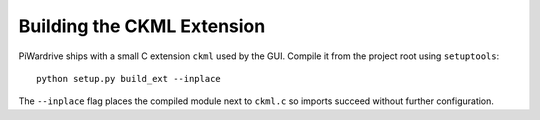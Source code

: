 Building the CKML Extension
===========================

PiWardrive ships with a small C extension ``ckml`` used by the GUI.
Compile it from the project root using ``setuptools``::

    python setup.py build_ext --inplace

The ``--inplace`` flag places the compiled module next to ``ckml.c`` so
imports succeed without further configuration.
